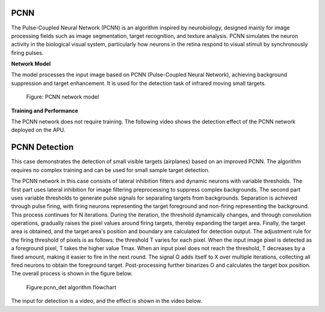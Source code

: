 PCNN
~~~~~~~~~~~~~~~~~~~~~~~~~~~~~~~~~~~~~~~~~~~~~~~~~~~~~~~~~~~~~~~~~~~~~~~~~~~~~~~~~~~~~~~~
The Pulse-Coupled Neural Network (PCNN) is an algorithm inspired by neurobiology, designed mainly for image processing fields such as image segmentation, target recognition, and texture analysis. PCNN simulates the neuron activity in the biological visual system, particularly how neurons in the retina respond to visual stimuli by synchronously firing pulses. 

**Network Model**

The model processes the input image based on PCNN (Pulse-Coupled Neural Network), achieving background suppression and target enhancement. It is used for the detection task of infrared moving small targets.

.. figure:: _images/PCNN网络模型.png
   :alt: PCNN network model
   
   Figure: PCNN network model

**Training and Performance**

The PCNN network does not require training. The following video shows the detection effect of the PCNN network deployed on the APU.

.. video:: _static/PCNN_APU.mp4
   :loop:
   :align: center
   :width: 100%
   :caption: PCNN network deployed on APU detection effect

PCNN Detection
~~~~~~~~~~~~~~~~~~~~~~~~~~~~~~~~~~~~~~~~~~~~~~~~~~~~~~~~~~~~~~~~~~~~~~~~~~~~~~~~~~~~

This case demonstrates the detection of small visible targets (airplanes) based on an improved PCNN. The algorithm requires no complex training and can be used for small sample target detection.

The PCNN network in this case consists of lateral inhibition filters and dynamic neurons with variable thresholds. The first part uses lateral inhibition for image filtering preprocessing to suppress complex backgrounds. The second part uses variable thresholds to generate pulse signals for separating targets from backgrounds. Separation is achieved through pulse firing, with firing neurons representing the target foreground and non-firing representing the background. This process continues for N iterations. During the iteration, the threshold dynamically changes, and through convolution operations, gradually raises the pixel values around firing targets, thereby expanding the target area. Finally, the target area is obtained, and the target area's position and boundary are calculated for detection output. The adjustment rule for the firing threshold of pixels is as follows: the threshold T varies for each pixel. When the input image pixel is detected as a foreground pixel, T takes the higher value Tmax. When an input pixel does not reach the threshold, T decreases by a fixed amount, making it easier to fire in the next round. The signal O adds itself to X over multiple iterations, collecting all fired neurons to obtain the foreground target. Post-processing further binarizes O and calculates the target box position. The overall process is shown in the figure below.

.. figure:: _images/pcnn_det_alg.png
   :alt: pcnn_det algorithm flowchart

   Figure:pcnn_det algorithm flowchart

The input for detection is a video, and the effect is shown in the video below.

.. video:: _static/pcnn_det_video.mp4
   :loop:
   :align: center
   :width: 100%
   :caption: pcnn_det algorithm detection effect example

